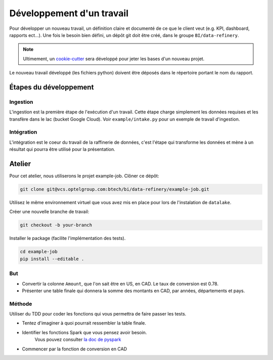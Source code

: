 ==========================
Développement d'un travail
==========================

Pour développer un nouveau travail, un définition claire et documenté
de ce que le client veut (e.g. KPI, dashboard, rapports ect...). Une fois
le besoin bien défini, un dépôt git doit être créé, dans le groupe
``BI/data-refinery``.

.. note::

   Ultimement, un `cookie-cutter`_ sera développé pour jeter les bases
   d'un nouveau projet.

Le nouveau travail développé (les fichiers python) doivent être déposés
dans le répertoire portant le nom du rapport.

.. _cookie-cutter: https://github.com/audreyr/cookiecutter


Étapes du développement
=======================

Ingestion
---------

L'ingestion est la première étape de l'exécution d'un travail.
Cette étape charge simplement les données requises et les transfère
dans le lac (bucket Google Cloud). Voir ``example/intake.py`` pour
un exemple de travail d'ingestion.

Intégration
-----------

L'intégration est le coeur du travail de la raffinerie de données, c'est
l'étape qui transforme les données et mène à un résultat qui pourra
être utilisé pour la présentation.


Atelier
=======

Pour cet atelier, nous utiliserons le projet example-job. Clôner ce dépôt:

.. code-block:: console

   git clone git@vcs.optelgroup.com:btech/bi/data-refinery/example-job.git

Utilisez le même environnement virtuel que vous avez mis en place pour lors
de l'instalation de ``datalake``.

Créer une nouvelle branche de travail:

.. code-block:: console

   git checkout -b your-branch


Installer le package (facilite l'implémentation des tests).

.. code-block:: console

   cd example-job
   pip install --editable .


But
---

* Convertir la colonne ``Amount``, que l'on sait être en US, en CAD. Le taux de conversion est 0.78.
* Présenter une table finale qui donnera la somme des montants en CAD, par années, départements et pays.


Méthode
-------

Utiliser du TDD pour coder les fonctions qui vous permettra de faire passer les tests.


* Tentez d'imaginer à quoi pourrait ressembler la table finale.
* Identifier les fonctions Spark que vous pensez avoir besoin.
   Vous pouvez consulter `la doc de pyspark`_
* Commencer par la fonction de conversion en CAD


.. _la doc de pyspark: http://spark.apache.org/docs/2.1.0/api/python/pyspark.sql.html#pyspark.sql.DataFrame.groupBy
